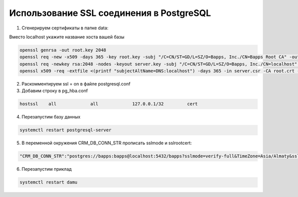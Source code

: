 Использование SSL соединения в PostgreSQL
==================================================

1. Сгенерируем сертификаты в папке data:

Вместо localhost укажите название хоста вашей базы

.. code-block:: bash

	openssl genrsa -out root.key 2048
	openssl req -new -x509 -days 365 -key root.key -subj "/C=CN/ST=GD/L=SZ/O=Bapps, Inc./CN=Bapps Root CA" -out root.crt
	openssl req -newkey rsa:2048 -nodes -keyout server.key -subj "/C=CN/ST=GD/L=SZ/O=Bapps, Inc./CN=localhost" -out server.csr
	openssl x509 -req -extfile <(printf "subjectAltName=DNS:localhost") -days 365 -in server.csr -CA root.crt -CAkey root.key -CAcreateserial -out server.crt
	
	
2. Раскомментируем ssl = on в файле postgresql.conf

3. Добавим строку в pg_hba.conf

.. code-block:: text

	hostssl    all             all             127.0.0.1/32         cert

4. Перезапустим базу данных

.. code-block:: bash

	systemctl restart postgresql-server

5. В переменной окружения CRM_DB_CONN_STR прописать sslmode и sslrootcert:

.. code-block:: text

	"CRM_DB_CONN_STR":"postgres://bapps:bapps@localhost:5432/bapps?sslmode=verify-full&TimeZone=Asia/Almaty&sslrootcert=c:\\tmp\\root.crt"

6. Перезапустим приклад

.. code-block:: bash

	systemctl restart damu
